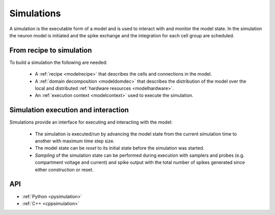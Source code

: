 .. _modelsimulation:

Simulations
===========
A simulation is the executable form of a model and is used to interact with and monitor the model state.
In the simulation the neuron model is initiated and the spike exchange and the integration for each cell
group are scheduled.

From recipe to simulation
-------------------------

To build a simulation the following are needed:

    * A :ref:`recipe <modelrecipe>` that describes the cells and connections in the model.
    * A :ref:`domain decomposition <modeldomdec>` that describes the distribution of the
      model over the local and distributed :ref:`hardware resources <modelhardware>`.
    * An :ref:`execution context <modelcontext>` used to execute the simulation.

Simulation execution and interaction
------------------------------------

Simulations provide an interface for executing and interacting with the model:

    * The simulation is executed/*run* by advancing the model state from the current simulation time to another
      with maximum time step size.
    * The model state can be *reset* to its initial state before the simulation was started.
    * *Sampling* of the simulation state can be performed during execution with samplers and probes (e.g.
      compartment voltage and current) and spike output with the total number of spikes generated since either
      construction or reset.

API
---

* :ref:`Python <pysimulation>`
* :ref:`C++ <cppsimulation>`
